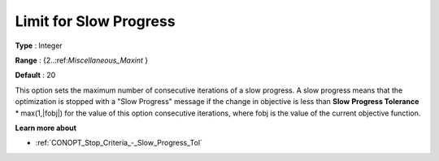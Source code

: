 .. _CONOPT_Stop_Criteria_-_Limit_Slow_Progress:

Limit for Slow Progress
=======================



**Type** :	Integer	

**Range** :	{2..:ref:`Miscellaneous_Maxint` }	

**Default** :	20	



This option sets the maximum number of consecutive iterations of a slow progress. A slow progress means that the optimization is stopped with a "Slow Progress" message if the change in objective is less than **Slow** **Progress Tolerance** * max(1,|fobj|) for the value of this option consecutive iterations, where fobj is the value of the current objective function. 



**Learn more about** 

*	:ref:`CONOPT_Stop_Criteria_-_Slow_Progress_Tol`  




